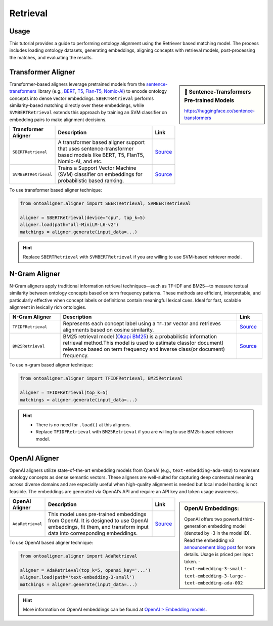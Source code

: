 Retrieval
==============

Usage
---------------

This tutorial provides a guide to performing ontology alignment using the Retriever based matching model. The process includes loading ontology datasets, generating embeddings, aligning concepts with retrieval models, post-processing the matches, and evaluating the results.

.. tab:: 1: Import


    Start by importing the necessary libraries and modules. These tools will help us process and align the ontologies.

    .. code-block:: python

        import json

        # Import modules from OntoAligner
        from ontoaligner import ontology, encoder
        from ontoaligner.utils import metrics, xmlify
        from ontoaligner.aligner import SBERTRetrieval
        from ontoaligner.postprocess import retriever_postprocessor


    Here:
    - ``SBERTRetrieval``: Pre-trained retrieval model for semantic matching were you can load any sentence-transformer model and use it for matching.
    - ``retriever_postprocessor``: Refines matchings for better accuracy.

    ::

.. tab:: 2: Parse and Encode


    Define the ontology alignment task using the provided datasets and then load the ontologies and refrences.

    .. code-block:: python

        task = MaterialInformationMatOntoOMDataset()
        print("Test Task:", task)

        dataset = task.collect(
            source_ontology_path="assets/MI-MatOnto/mi_ontology.xml",
            target_ontology_path="assets/MI-MatOnto/matonto_ontology.xml",
            reference_matching_path="assets/MI-MatOnto/matchings.xml"
        )

        # Initialize the encoder model and encode the dataset.
        encoder_model = encoder.ConceptParentLightweightEncoder()
        encoder_output = encoder_model(source=dataset['source'], target=dataset['target'])


    .. note::
        For retrieval models the ``LightweightEncoder`` encoders are good to use.

    ::

.. tab:: 3: Retrieval Aligner

    Configure the retrieval model to align the source and target ontologies using semantic similarity. The `SBERTRetrieval` model leverages a pre-trained transformer for this task.

    .. code-block:: python

        # Initialize retrieval model
        model = SBERTRetrieval(device='cpu', top_k=10)
        model.load(path="all-MiniLM-L6-v2")

        # Generate matchings
        matchings = model.generate(input_data=encoder_output)

    The retrieval model computes semantic similarities between source and target embeddings, predicting potential alignments.

    ::

.. tab:: 4: Post-process and Evaluate


    Refine the predicted matchings using the `retriever_postprocessor`. Postprocessing improves alignment quality by filtering or adjusting the results.

    .. code-block:: python

        # Post-process matchings
        matchings = retriever_postprocessor(matchings)

        # Evaluate matchings
        evaluation = metrics.evaluation_report(
            predicts=matchings,
            references=dataset['reference']
        )

        # Print evaluation report
        print("Evaluation Report:", json.dumps(evaluation, indent=4))

    ::

.. tab:: 5: Export

    Save the matchings in both XML and JSON formats for further analysis or use. For convert matchings to XML format we use ``xmlify`` utility.

    .. code-block:: python

        # Export matchings to XML
        xml_str = xmlify.xml_alignment_generator(matchings=matchings)
        xml_output_path = "matchings.xml"

        with open(xml_output_path, "w", encoding="utf-8") as xml_file:
            xml_file.write(xml_str)

        print(f"Matchings in XML format have been written to '{xml_output_path}'.")

        # Export matchings to JSON
        json_output_path = "matchings.json"

        with open(json_output_path, "w", encoding="utf-8") as json_file:
            json.dump(matchings, json_file, indent=4, ensure_ascii=False)

        print(f"Matchings in JSON format have been written to '{json_output_path}'.")
    ::

Transformer Aligner
-----------------------------------


.. sidebar:: 🤗 Sentence-Transformers Pre-trained Models

    `https://huggingface.co/sentence-transformers <https://huggingface.co/sentence-transformers>`_

Transformer-based aligners leverage pretrained models from the `sentence-transformers <https://sbert.net/>`_ library (e.g., `BERT <https://huggingface.co/docs/transformers/en/model_doc/bert>`_, `T5 <https://huggingface.co/docs/transformers/en/model_doc/t5>`_, `Flan-T5 <https://huggingface.co/docs/transformers/en/model_doc/flan-t5>`_, `Nomic-AI <https://huggingface.co/collections/nomic-ai/nomic-embed-v2-67acc40c3aa2865aa8a7d114>`_) to encode ontology concepts into dense vector embeddings. ``SBERTRetrieval`` performs similarity-based matching directly over these embeddings, while ``SVMBERTRetrieval`` extends this approach by training an SVM classifier on embedding pairs to make alignment decisions.

.. list-table::
   :widths: 20 70 10
   :header-rows: 1

   * - Transformer Aligner
     - Description
     - Link
   * - ``SBERTRetrieval``
     - A transformer based aligner support that uses sentence-transformer based models like BERT, T5, FlanT5, Nomic-AI, and etc.
     - `Source <https://github.com/sciknoworg/OntoAligner/blob/main/ontoaligner/aligner/retrieval/models.py#L40-L47>`__
   * - ``SVMBERTRetrieval``
     - Trains a Support Vector Machine (SVM) classifier on embeddings for probabilistic based ranking.
     - `Source <https://github.com/sciknoworg/OntoAligner/blob/main/ontoaligner/aligner/retrieval/models.py#L180-L187>`__

To use transformer based aligner technique:


.. code-block::

    from ontoaligner.aligner import SBERTRetrieval, SVMBERTRetrieval

    aligner = SBERTRetrieval(device="cpu", top_k=5)
    aligner.load(path="all-MiniLM-L6-v2")
    matchings = aligner.generate(input_data=...)

.. hint::

    Replace ``SBERTRetrieval`` with ``SVMBERTRetrieval`` if you are willing to use SVM-based retriever model.

N-Gram Aligner
-----------------------------------

N-Gram aligners apply traditional information retrieval techniques—such as TF-IDF and BM25—to measure textual similarity between ontology concepts based on term frequency patterns. These methods are efficient, interpretable, and particularly effective when concept labels or definitions contain meaningful lexical cues. Ideal for fast, scalable alignment in lexically rich ontologies.

.. list-table::
   :widths: 20 70 10
   :header-rows: 1

   * - N-Gram Aligner
     - Description
     - Link
   * - ``TFIDFRetrieval``
     - Represents each concept label using a ``TF-IDF`` vector and retrieves alignments based on cosine similarity.
     - `Source <https://github.com/sciknoworg/OntoAligner/blob/main/ontoaligner/aligner/retrieval/models.py#L50-L112>`__
   * - ``BM25Retrieval``
     - BM25 retrieval model (`Okapi BM25 <http://ethen8181.github.io/machine-learning/search/bm25_intro.html>`_) is a probabilistic information retrieval method.This model is used to estimate class(or document) relevance based on term frequency and inverse class(or document) frequency.
     - `Source <https://github.com/sciknoworg/OntoAligner/blob/main/ontoaligner/aligner/retrieval/models.py#L114-L177>`__


To use n-gram based aligner technique:

.. code-block::

    from ontoaligner.aligner import TFIDFRetrieval, BM25Retrieval

    aligner = TFIDFRetrieval(top_k=5)
    matchings = aligner.generate(input_data=...)

.. hint::

    - There is no need for ``.load()`` at this aligners.
    - Replace ``TFIDFRetrieval`` with ``BM25Retrieval`` if you are willing to use BM25-based retriever model.


OpenAI Aligner
-----------------------

OpenAI aligners utilize state-of-the-art embedding models from OpenAI (e.g., ``text-embedding-ada-002``) to represent ontology concepts as dense semantic vectors. These aligners are well-suited for capturing deep contextual meaning across diverse domains and are especially useful when high-quality alignment is needed but local model hosting is not feasible. The embeddings are generated via OpenAI’s API and require an API key and token usage awareness.

.. sidebar:: OpenAI Embeddings:

    OpenAI offers two powerful third-generation embedding model (denoted by -3 in the model ID). Read the embedding v3 `announcement blog post <https://openai.com/index/new-embedding-models-and-api-updates/>`_ for more details. Usage is priced per input token.
    - ``text-embedding-3-small``
    - ``text-embedding-3-large``
    - ``text-embedding-ada-002``


.. list-table::
   :widths: 20 70 10
   :header-rows: 1

   * - OpenAI Aligner
     - Description
     - Link
   * - ``AdaRetrieval``
     - This model uses pre-trained embeddings from OpenAI. It is designed to use OpenAI embeddings, fit them, and transform input data into corresponding embeddings.
     - `Source <https://github.com/sciknoworg/OntoAligner/blob/main/ontoaligner/aligner/retrieval/models.py#L189-L241>`__

To use OpenAI based aligner technique:

.. code-block::

    from ontoaligner.aligner import AdaRetrieval

    aligner = AdaRetrieval(top_k=5, openai_key='...')
    aligner.load(path='text-embedding-3-small')
    matchings = aligner.generate(input_data=...)

.. hint::

    More information on OpenAI embeddings can be found at `OpenAI > Embedding models <https://platform.openai.com/docs/guides/embeddings#embedding-models>`_.

